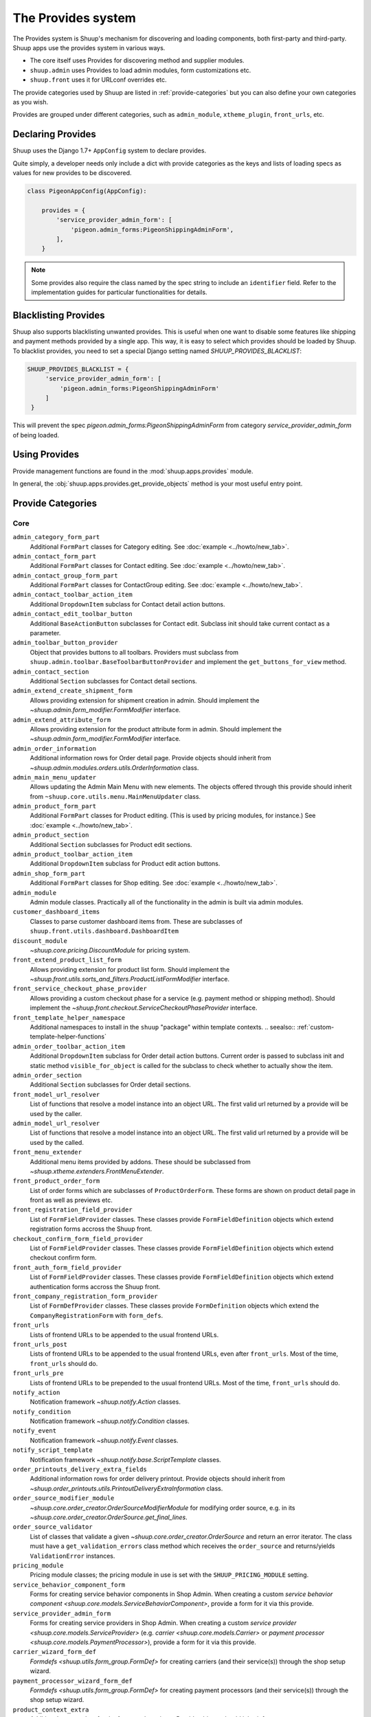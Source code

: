 The Provides system
===================

The Provides system is Shuup's mechanism for discovering and loading
components, both first-party and third-party.  Shuup apps use
the provides system in various ways.

* The core itself uses Provides for discovering method and supplier modules.
* ``shuup.admin`` uses Provides to load admin modules, form customizations etc.
* ``shuup.front`` uses it for URLconf overrides etc.

The provide categories used by Shuup are listed in :ref:`provide-categories` but you
can also define your own categories as you wish.

.. TODO:: Document the various ways better.

Provides are grouped under different categories, such as ``admin_module``,
``xtheme_plugin``, ``front_urls``, etc.

Declaring Provides
------------------

Shuup uses the Django 1.7+ ``AppConfig`` system to declare provides.

Quite simply, a developer needs only include a dict with provide categories as
the keys and lists of loading specs as values for new provides to be discovered.

.. code-block:: python

   class PigeonAppConfig(AppConfig):

       provides = {
           'service_provider_admin_form': [
               'pigeon.admin_forms:PigeonShippingAdminForm',
           ],
       }

.. note:: Some provides also require the class named by the spec string to include
          an ``identifier`` field. Refer to the implementation guides for particular
          functionalities for details.


Blacklisting Provides
---------------------

Shuup also supports blacklisting unwanted provides. This is useful when one want to disable
some features like shipping and payment methods provided by a single app. This way,
it is easy to select which provides should be loaded by Shuup.
To blacklist provides, you need to set a special Django setting named `SHUUP_PROVIDES_BLACKLIST`:

.. code-block:: python

   SHUUP_PROVIDES_BLACKLIST = {
        'service_provider_admin_form': [
            'pigeon.admin_forms:PigeonShippingAdminForm'
        ]
    }

This will prevent the spec `pigeon.admin_forms:PigeonShippingAdminForm` from category
`service_provider_admin_form` of being loaded.


Using Provides
--------------

Provide management functions are found in the :mod:`shuup.apps.provides` module.

In general, the :obj:`shuup.apps.provides.get_provide_objects` method is your most useful
entry point.

.. _provide-categories:

Provide Categories
------------------

Core
~~~~

``admin_category_form_part``
    Additional ``FormPart`` classes for Category editing. See :doc:`example <../howto/new_tab>`.

``admin_contact_form_part``
    Additional ``FormPart`` classes for Contact editing. See :doc:`example <../howto/new_tab>`.

``admin_contact_group_form_part``
    Additional ``FormPart`` classes for ContactGroup editing. See :doc:`example <../howto/new_tab>`.

``admin_contact_toolbar_action_item``
    Additional ``DropdownItem`` subclass for Contact detail action buttons.

``admin_contact_edit_toolbar_button``
    Additional ``BaseActionButton`` subclasses for Contact edit.
    Subclass init should take current contact as a parameter.

``admin_toolbar_button_provider``
    Object that provides buttons to all toolbars.
    Providers must subclass from ``shuup.admin.toolbar.BaseToolbarButtonProvider``
    and implement the ``get_buttons_for_view`` method.

``admin_contact_section``
    Additional ``Section`` subclasses for Contact detail sections.

``admin_extend_create_shipment_form``
    Allows providing extension for shipment creation in admin.
    Should implement the `~shuup.admin.form_modifier.FormModifier` interface.

``admin_extend_attribute_form``
    Allows providing extension for the product attribute form in admin.
    Should implement the `~shuup.admin.form_modifier.FormModifier` interface.

``admin_order_information``
    Additional information rows for Order detail page. Provide objects should inherit
    from `~shuup.admin.modules.orders.utils.OrderInformation` class.

``admin_main_menu_updater``
    Allows updating the Admin Main Menu with new elements. The objects offered through this
    provide should inherit from ``~shuup.core.utils.menu.MainMenuUpdater`` class.

``admin_product_form_part``
    Additional ``FormPart`` classes for Product editing.
    (This is used by pricing modules, for instance.) See :doc:`example <../howto/new_tab>`.

``admin_product_section``
    Additional ``Section`` subclasses for Product edit sections.

``admin_product_toolbar_action_item``
    Additional ``DropdownItem`` subclass for Product edit action buttons.

``admin_shop_form_part``
    Additional ``FormPart`` classes for Shop editing. See :doc:`example <../howto/new_tab>`.

``admin_module``
    Admin module classes. Practically all of the functionality in the admin is built
    via admin modules.

``customer_dashboard_items``
    Classes to parse customer dashboard items from. These are subclasses of
    ``shuup.front.utils.dashboard.DashboardItem``

``discount_module``
    `~shuup.core.pricing.DiscountModule` for pricing system.

``front_extend_product_list_form``
    Allows providing extension for product list form. Should implement the
    `~shuup.front.utils.sorts_and_filters.ProductListFormModifier`
    interface.

``front_service_checkout_phase_provider``
    Allows providing a custom checkout phase for a service (e.g. payment
    method or shipping method). Should implement the
    `~shuup.front.checkout.ServiceCheckoutPhaseProvider` interface.

``front_template_helper_namespace``
    Additional namespaces to install in the ``shuup`` "package" within
    template contexts.
    .. seealso:: :ref:`custom-template-helper-functions`

``admin_order_toolbar_action_item``
    Additional ``DropdownItem`` subclass for Order detail action buttons.
    Current order is passed to subclass init and static method ``visible_for_object``
    is called for the subclass to check whether to actually show the item.

``admin_order_section``
    Additional ``Section`` subclasses for Order detail sections.

``front_model_url_resolver``
    List of functions that resolve a model instance into an object URL.
    The first valid url returned by a provide will be used by the caller.

``admin_model_url_resolver``
    List of functions that resolve a model instance into an object URL.
    The first valid url returned by a provide will be used by the called.

``front_menu_extender``
    Additional menu items provided by addons. These should be subclassed from
    `~shuup.xtheme.extenders.FrontMenuExtender`.

``front_product_order_form``
    List of order forms which are subclasses of ``ProductOrderForm``. These forms
    are shown on product detail page in front as well as previews etc.

``front_registration_field_provider``
    List of ``FormFieldProvider`` classes. These classes provide ``FormFieldDefinition``
    objects which extend registration forms accross the Shuup front.

``checkout_confirm_form_field_provider``
    List of ``FormFieldProvider`` classes. These classes provide ``FormFieldDefinition``
    objects which extend checkout confirm form.

``front_auth_form_field_provider``
    List of ``FormFieldProvider`` classes. These classes provide ``FormFieldDefinition``
    objects which extend authentication forms accross the Shuup front.

``front_company_registration_form_provider``
    List of ``FormDefProvider`` classes. These classes provide ``FormDefinition``
    objects which extend the ``CompanyRegistrationForm`` with ``form_defs``.

``front_urls``
    Lists of frontend URLs to be appended to the usual frontend URLs.

``front_urls_post``
    Lists of frontend URLs to be appended to the usual frontend URLs, even after ``front_urls``.
    Most of the time, ``front_urls`` should do.

``front_urls_pre``
    Lists of frontend URLs to be prepended to the usual frontend URLs.
    Most of the time, ``front_urls`` should do.

``notify_action``
    Notification framework `~shuup.notify.Action` classes.

``notify_condition``
    Notification framework `~shuup.notify.Condition` classes.

``notify_event``
    Notification framework `~shuup.notify.Event` classes.

``notify_script_template``
    Notification framework `~shuup.notify.base.ScriptTemplate` classes.

``order_printouts_delivery_extra_fields``
    Additional information rows for order delivery printout. Provide objects should inherit
    from `~shuup.order_printouts.utils.PrintoutDeliveryExtraInformation` class.

``order_source_modifier_module``
    `~shuup.core.order_creator.OrderSourceModifierModule` for modifying
    order source, e.g. in its
    `~shuup.core.order_creator.OrderSource.get_final_lines`.

``order_source_validator``
    List of classes that validate a given `~shuup.core.order_creator.OrderSource` and return an error iterator.
    The class must have a ``get_validation_errors`` class method which receives the ``order_source`` and returns/yields
    ``ValidationError`` instances.

``pricing_module``
    Pricing module classes; the pricing module in use is set with the ``SHUUP_PRICING_MODULE`` setting.

``service_behavior_component_form``
    Forms for creating service behavior components in Shop Admin.  When
    creating a custom `service behavior component
    <shuup.core.models.ServiceBehaviorComponent>`, provide a form for it
    via this provide.

``service_provider_admin_form``
    Forms for creating service providers in Shop Admin.  When creating a
    custom `service provider <shuup.core.models.ServiceProvider>`
    (e.g. `carrier <shuup.core.models.Carrier>` or `payment processor
    <shuup.core.models.PaymentProcessor>`), provide a form for it via
    this provide.

``carrier_wizard_form_def``
    `Formdefs <shuup.utils.form_group.FormDef>` for creating carriers
    (and their service(s)) through the shop setup wizard.

``payment_processor_wizard_form_def``
    `Formdefs <shuup.utils.form_group.FormDef>` for creating payment processors
    (and their service(s)) through the shop setup wizard.

``product_context_extra``
    Additional context data for the front product views. Provide objects should inherit
    from `~shuup.front.utils.ProductContextExtra` class.

``supplier_module``
    Supplier module classes (deriving from `~shuup.core.suppliers.base.BaseSupplierModule`),
    as used by `~shuup.core.models.Supplier`.

``tax_module``
    Tax module classes; the tax module in use is set with the ``SHUUP_TAX_MODULE`` setting.

``xtheme``
    XTheme themes (full theme sets).

``xtheme_layout``
    XTheme layouts (to split placeholders different types of layouts with different visibilities).

``xtheme_plugin``
    XTheme plugins (that are placed into layouts within themes).

``xtheme_resource_injection``
    XTheme resources injection function that takes current context and content as parameters.

Campaigns Provide Categories
~~~~~~~~~~~~~~~~~~~~~~~~~~~~

``campaign_catalog_filter``
    Filters that filter product catalog queryset to find the matching campaigns.

``campaign_context_condition``
    Context Conditions that matches against the current context in shop to see if campaign matches.

``campaign_product_discount_effect_form``
   Form for handling product discount effects of a catalog campaign.
   Should be a ModelForm with its model being a subclass of
   `~shuup.campaigns.models.ProductDiscountEffect`.

``campaign_basket_condition``
    Conditions that matches against the order source or source lines in basket.

``campaign_basket_discount_effect_form``
    Form for handling discount effects of a basket campaign. Should be
    a ModelForm with its model being a subclass of
    `~shuup.campaigns.models.BasketDiscountEffect`.

``campaign_basket_line_effect_form``
    Form for handling line effects of a basket campaign. Should be a
    ModelForm with its model being a subclass of
    `~shuup.campaigns.models.BasketLineEffect`.

Reports Provide Categories
~~~~~~~~~~~~~~~~~~~~~~~~~~

``reports``
    Class to handle report data collection. Should be a subclass of `~shuup.reports.report.ShuupReportBase`.

``report_writer_populator``
    List of functions to populate report writers. This allows the creation of custom output formats.
    Should follow the signature of `~shuup.reports.writer.populate_default_writers`.

Simple CMS Provide Categories
~~~~~~~~~~~~~~~~~~~~~~~~~~~~~

``admin_page_form_part``
    Additional ``FormPart`` classes for Page editing. See :doc:`example <../howto/new_tab>`.

``simple_cms_template``
    List of available template objects that can be used to render CMS pages.

List of objects that have provides key as attributes
~~~~~~~~~~~~~~~~~~~~~~~~~~~~~~~~~~~~~~~~~~~~~~~~~~~~

Some objects have attributes that contain a provide key which are used to load provides dunamically.
They are specially used in mixins when they can be attached to some class which overrides the attribute
with its own provide key name, making it easier to extend provides related to class. Here is the list
of objects that have this attribute which can be overrided on a specialization:

``FormPartsViewMixin.form_part_class_provide_key``
    Adds form parts to a view dynamically. Each view will have a custom provide key value.

``View.toolbar_buttons_provider_key``
    Adds buttons to a view's toolbar. Each view will have a custom provide key value.
    Only views that use toolbars can use this attribute, as in ``PicotableViewMixin``.
    Check `~shuup.admin.modules.categories.views.list.CategoryListView` for an example.
